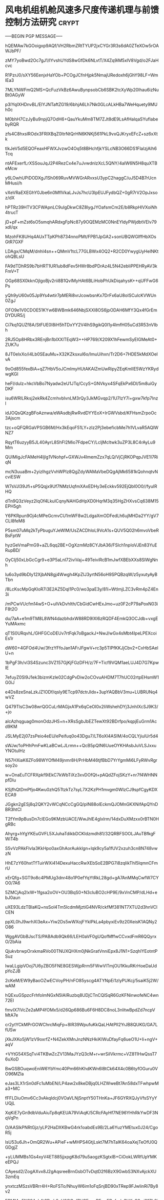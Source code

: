 #+BRAIN_PARENTS: 科研论文


* 风电机组机舱风速多尺度传递机理与前馈控制方法研究                    :crypt:
:PROPERTIES:
:ID:       477f0c0d-b69b-4cd9-87b7-1bc659d26c36
:END:
-----BEGIN PGP MESSAGE-----

hQEMAw7kGOoigxp9AQf/VH2RbmZRtTYUP2jxCYGr3R3s6dA0ZTeXOw5rOAWJbPF/
zMY7yoBwd2Oc7gJ1/IYvshUYdS8wGfDk6NLvtT/X4Zq9iM5xIV8Vgd/o2FJaHcvc
R1PzrJ0/sXY56EenjxHaYOb+PCOgJCfnHjpk5NmajURedoxh6jGhY98LF+WmIEa3
7MLYNWFmQ2MS+QcFuzVkBz6AwuBynpsobCb6SBK2tcXyWp20Ihau6izNuBt0AGyW
p3IYqIXHDnvBL/EIYJNTaftZG19/6bhjA6Lh7Nk0GLcALkHBa7WeHquety9MUh0c
M0bhH7CzJyBu9npjQ7OdH6+QauYkuMm8TM7ZJt8dE9LsAfHalqaSYuflabebyRQR
zfs4C8hxslROdx3FRlXBqZ0ltrNtQrHN6KNKj561PkL9vxQJKryxEFcZ+sz6xXtk
tlkJeV5d5EQOFeaxHFWXJvzwO4Oq5t8BHchfjkYSLcNB3O66DS1FlaIzjAlh6Tcq
ntAFExerfLrXSSouJqJ2P4RezCx4e7uJvwdnlzXcL5QNY/4aIW6N5H8quXTBeMcw
y6LOwhUPiDODXgJ1Sh069RuvMVWGrARvxsU3ypC2haggC/uJ5D4B7rUcnMHusi/h
vXeVRaEXEGhY0Jbe6n0MflVkaLJvJs7hcU3IpEUJFydbQZ+0gR7rV2OpJxsoz/dX
hPTRz39HTV3CFWApnLC9ulgDkwC8Z8lygJYOafsmCm2E/b8RkpHlVXoiNh4trucT
jD+pF+mZst6sO5smqhARdxgFpNc87y9OQEMzMC0NnEYldyPWjdbtVElv79xdI/qx
MzohFK8UHq4AUxTTpKPh8734nnoPMt/FPB1JpGA2+sonUBQWGIffHbXOsGtR7GXF
LDAgx/CMqM/dnhI4sn++QMmV1tcL77GLBWx4OQ2+R2CD0YwygUyHeINKtohQBLsU
FA9dTDhRS9b7bHRT1UR1ub8dFev5HWr8bdPDrAz4L5N42ebIiPPEHRyAV3kFmV+T
OGp68SX0kknOjlgoBjv2rii8B1QvIMyHAt6BLiHobPhUkDiqahysK++qUFFwG6Ps
yQh9yU60x05Jp9Ys4wtir7pMERi8vrJcowbsnKx7DrFx6aU8oISCulcKVWUn0ZgJ
OFO9e1V0CDOE51KYw6BWBmk646NbjSXXl8OS6jpODAH6MfY3Qx4fGrEmDYDUR5/j
Ci7kq1QUZf8A/StFUE0I8iH5hTDxYY2V4lhS9gikQ0l1y4lmfH05uCd3R53nVIbh
2RJ5Op8HRbx3REnjBn1bIXXlTEqW3++HP769/X209X1hFewmSyEIGMeAt0+ZUK7u
8JT0elxXo/i4Lb0SEauMu+X32KZksxuI6o/lmuUihxn/Tr2D6+7HDE5kMdXOelvA
9oOd855fexBiA+qZ7HbV5oJCmImyHUtAKAlZmUwRipyZEqKmIlE5WzYKRydwgKGI
heFl/dulz+hkcVbBo7Nyadw2eU1JTq/CcyS+GNVkyx4SFqEkPx6Dl/5m8uiGyDKF
isu6WRlLRksj2ekRk4ZcmhvbIvnLM3rQy3JkMGvqp2/1U7IzY7i+gxw7kfp7lnzl
idJOQsQKzgBFoAznwa/eWAsdbjRwRvdDYYEoX+IrGWVsbd/KFHsmZrpoOc3Ajscm
tzc+oQFQRGaVPSGB6M/Hx3kEqoF51LY+zIz2Pj3ebeficbMe7h1VLvaR5AQlWNZ7
RqytT6uzyyB5JL40AyrL8ShFl2Mio7FdpeCY/LcljMcltwk3uZP3L8C4rAyLu9Mm
QUIMigJcFAMeH4IjIg1VNohpf+GXWJv4ImemZzx7qLQ/VjCjRKOPqpJVE1I7RiqN
mcN3uuaBm+2yizIhgzVvhWPIz8QgZdyWAMaVbeDQgAjMk6581kQohnqtvNcviESW
W7sVJl39Jfi+sP5Qqjx9Uf7NMzUqfmXAxEDHy3eEckkv592EjQbl0O0//fyuIRHQ
dTn9Q3zVeyz2IqOf4LkuICqnyNAHGdHpXD0HqrM3q35HgZHXvsCq638M15EPH5gh
Y6PKRpun9Oj4cMPeGcmvCU1mWF8w2LdgaXmODFedLh6ujMHDa2YY/gV7CLI8feM8
P5sm07uMq2kTyPbuguYJeWIM/UsZACDhloL9VcA1s+QUV5Q02h6mvoVbeRBsFptW
hyzGeVmaPmG9+aZL6qq2BE+OgXzmMz8CYJbA36/FSlch1npIoVJEn83YuERupBD/
OyCIj50xLbGcCgr9+e3P5aLnI72iviVaj+49TeiviRcB1mJwfXBEbXXs8SIWgNnh
Iu6o3yd9bDly12XjbAN8gj4Wwgh4KpZIJ3yrtN56oH9SPQBzqW/z5yxutyAyBTbn
/8LcKscMpGqKloR7i3E2AZ5DqI1Pc0/wo3paE3y/81i+WtImjLZC3vRm4pZ4En3i
/mPCwVUcfm14wS+O+uIVkDvhlth/CbGidCwHExJmo+uz0F2cP79aPoxN03iF8t2O
du/7aA+e1m9TM8L8WN4dazbhdxW88RD9IXl6zRQDF4EmkQ3OCJdb+vxgEYuMAxmc
qT1S0URqvhL/GHFGCoDEUv7rtFqk7oBgackJ+NwJ/wGx4sMbt4IpeLPEXcoiEs1r
dW60+4GFOd4Uw/3frzYFfoJan1AFrJFgwV+rc3p5TlPfKKJjCbv2+CxHbSAelU+n
1bPgF3h/vl3S4Szunc3VZ157GjKjFGzDFH/z/7F+Ticf9VQM1aeLUJ4D7G7KpwlE
7efuyZ0Sl9J1ek3bizmKzle02CdgPvDiw2oCOvuAHDM7T7hUC02rtpEHsmW1G0iJ
e4Ds8zeSnaLzkJZ1ODf/qsly9ETcp97dctrJldx+3upYAQBbV3mu+LUBRUNq4wVZ
Q479TlsC3w08wrQGCuLrMAGjxA1Px6qCeOI0x2IiWshehDYj3JnhIXcSJ9K3/+jo
aIcAzhqguag0monOdzJHS+n+XRsSgbJbEZTewXt92BDrfpo/kqpjEuGrm1Acd9KM
JSLMyE2j07zsPeio4eEU/ePeifuq0o43Dgu7/LT6oXl4ASIM/4oCQLYjiulUr5d4
sWJw/1oPHhPmFwKLaBCwLJLrmn++QcB5pQlN6UueOYKHAsbJuVLSJxxuYNOtuIHz
N57HXiaK6ZFo98WYOfM49jnmr8H/PrHbM46tjfBbD7YrYgmMi6LFyRWvRgrsoy2o
w+OnaEuTCFRXpkf9iEkC7kWbTiXz3xvDOfQt+pAQdZFojSKzY+nr7f4WHNNpfDlu
KSjfhQtDmPfjo4Kwu0zhQ5TtzkTz7syL7X2KzPH1mvgm0WIzCJ9spfCgyKDXECA9
JGgkn2gESj8q2QKY2vWCqNCcCgGQ/pIN88olEckmQJOMnGKXNifApQYnDBR3htCl
T2fYm9pBusDn7clEGo9KMzbUACE/WwJhlE4glxlrm/14dxDuXMzxx0rBTN0HgRBc
Ahyrg+hYgYKEuGVFL5XJuhaTdikbDCKIdzmdh81/32QRBFSOOLJAuTBfkgFWiT4b
S5vVzPAkFlvla3KkHpo0axGhAorAukklgn+lqk9cy5a1fUV2xzuh3cn8N748vwzN
HhE7zY60hxtTfTuirWXi414DexuHaccRwXEbSoE2BPG7i8zqIikThI5IqmnCFmrU
xErQfg+SGT9o8c4PMUg3dnr48o1P0efYqYtRkL28gd+gA7AnMMqCwfW7CYO0/7A6
5ZMCjAq2lxW+1fgsa2oOV+OU3BqS0+N3cluBO2cHP9E/9xVnCMP/dLHd+ebJ0aun
uXE93LdzTBlaKQ+nsSol4Tm5IcdmMjztiG4NVR/ckfMf381NT7XTU2d3hnVClCEN
ppXL0hJ9wrhXl3eAx+Yiw2Ds5wWXojFYklPkLa4pbyxiEv9z20XeisK1AQNy2O86
WggAVGbBJscTS/PABAdb9Qk66/LEH0aVF0gUQofMffwCCvxdFmR6QQyrxO/2bAia
QjukvbrwpOrxkmaRVo00TNUXQHXm0jNkGratVnniEpx8J1N1+SzqhIYEotntPSuz
lwaLLgipVOoj7U6yZBO5FNE8GESWjpRrm5FWwVlTmjOU1KkuRKrHoeDaUdpYoZJB
2cKeM/EW9yBaoOZwECVoyPH/nFO85yscg4ATYNpEi1zlyPUKcj/5saiK5j2W/wAM
hQExuGSpzcFrhfolmNGxN5IAIRuzbq8UDjCTnCQlSqR6GzKFNinwofeNC4wn72El
fmvIX7iVcZe2aMP4fOMx5/d26Qp686Bu6F6H8DC8noL3nlitwBpdZd7ncpVMtA7e
cr2ytYCkMPrGOWChrcMiqFp+8IR39WpufuKkQaLHAtPll2YrJB8QUKG/GA7LfUSw
jXkJXKo5jW1zV9oxrfZ+N4ZekXMnJnzNNzHkiKlWuDfayFq6ueO1U+Ii+ngV+aqV
+VYtG54XSqTvi4TKBwZcZV13MaJYzQ3cM+r+wrSiIVkrmc+VZ811HwQssT76uXoD
BwGSBOuqwoEniW6YbYmc40Pm66hKhdKWn6I8tCk64X4c0B6tyfOGuru0VO96MZIa
eJas3LX1rSn0dFc1uMbEN/LP4aw2x8keDBjq0LHZWweBt7An58dxTFwhpwMa3+MC
fFFLDiuOmv6Cc3vAkqIdcj0VOaVLNjSnptY50THnKa+JF6GYRXQJyVfsSYyYUQjL
XqKiE7yGn9dbVduAiuTp8qKEUA79ViAqK/5CRcFAyHf7NE96YHhRkYwDF3NqVqPn
O/AASlkPNRtGjz/yLP2HaDXKBwG4rk1oabdEs9B/2La6YuzYMEtux0J24/CgoR5j
lsU53u6Jh+OmQR2Wu+APieF+wMHPS4GtjLskt7M7hTalK64oaXejTeOfU0QGDgjZ
+yLUMMBs1Gs4xyV4ET885jjxpgK8d79u5aogzKSgtxlB+CiOokLWRfUpYMKeEPQJ
CAyesd2/ZogAXvx8J2gAqsreeBrnGsbOTvDqtD2f6BzX9GwbS3NXvAjckXU3zmEq
ynxtczMSzsVBRrr4H+RoFSTo/NhuyW6im1oFqSnjBD90xTRep9FJwlinRi7By8v2
EPMMwEN20AyL4t3Pwh0nH0OGpfRH3EnpxPE+qEPpfudy3HKsS6wi91Zb9iUWDlZF
Mdr5L/2QitRT+jsS7bi8pH+X/nAM/9XTCeF8xC/JEqDtcZ5QCvdNmJKvnHshuwDd
uFwTmaeO3EVog3hC9azkqaUJelOvKfUQv8IB+532NjhpLB/iQbdQ75Acgpam0vN5
aAVrzGPBUiALXHhVnC5jko8J/OHgwzfk6zSi2EeJiPPUnpzmrasOZOGVyZeUJkpn
tX6rrRAc98LaDP+Nibj8zXBIazODahcu4TjZAxMOTHWN/8TiL4U5y6tJ1qViyweS
q95D6AJfvDC26dIxsxXYLP9G3ksa17roF39JAusLRiXs13ozrCWa+SjEB+l+24Jm
zkEIW0Qxmqk5p5GvBus+2Hf7w0FB06wxzOP11jrtENicX/mOshDSSzQdC96dPJas
o4THaI0qa/WKPxyyWClSVumtpM0BvwUtn/+PI2b5S6rWc94uk7lQffq0t37Ozn/D
4yWpH1D1ZLr+WtOmto+8TRzu6YCnq1HKg3GOsCe1qXVAiOH4qjk74PD9qDqBKKaC
JC6DQ87T77B+g4ezQTuDzmzsTAT+XSthvAvmh/olRhzo8Qy/BesSxvRPsf5lgd5C
fziVIzopYKliub+KwZs8iFJqgnkMpDd7MdK6k4paT1481jwXO1hQ0y1HXq/Ay5k4
BC4NGQO9YvR2F5FfyQwBFOz1iubQ2+83r97b93kxSwS2Gi9SmAvZV3HFB3kG4hyp
Nq7yfSW/DHb8svup9MS0W5A7CVk5PtAqkp3vq7ngb9lVBROaDH289fSkqgh8okkc
ghrPtv7ChenEDoQsIWYmemIQIByi2qaqEYnTSR811ARXtWm/9sekO6ZVzaIbov8D
QNRbbToAGhCPOC96TXqhL9gE7T5xMbdn3q7wQMmJwf18mveSBwHw27AXJ3bhZm1b
XmR4GPB2BSias7OFpeL/3cibNWhxCgs6xhkMmdPLydQ=
=eF3A
-----END PGP MESSAGE-----

* 基于多项式混沌的不确定CFD模拟方法                                   :crypt:
:PROPERTIES:
:ID:       18507696-c950-4099-8ebe-a1f7645a0a0a
:END:
-----BEGIN PGP MESSAGE-----

hQEMAw7kGOoigxp9AQf+Pjn+4dH/pCmSigDo6S8vT8HBq1BTwFiRBgLo8NoEbmEy
BT+859iejRmzufJn+EGkF7KH3DKx0uSamHhPk/F9zCLKVPIuGcHI/DIefdLDK/Nf
F/JMuMbmvNP+AaahzbzUK1YGvPdaXfsrLmzXVo8PHPWnHoVKYcuN3mq85y7+Kemo
eTPa4Rw5DGvLh7TwnvNEgud04J9Z0t/C0Vyvo3laaN4JjdNJlnLCCStXxk+CslHZ
EGMN0UZ7cskGjz1+PmO99wZY73gMRImA9p8+w7d5NGuXXt9u2DeDQxGoolQp7DWU
XWsNvbVmBZCUuUnvD2M5P4/nM1X4g0rnrcfs8TJohdLpAdumfHCNbjMKEM2Xit22
kk6eLShwn/8Hyv2uUuEP8N5Ml+clfNnWDrzL7Dr+z0F1frhGLDaZtnDbO+mmMGPg
msPt80t12Memrm+XtpHqFFKXC5nI0rrFwPibkaX60xvOSmCWjTkUW3t8c0C7RI+m
sHPjv3E0AM0wCmPcdYOYszcaj23MOI9MzJa6pA+5y2nO0UHq7b+l6MfveUZSoktD
QgFAEV6v9+gesQz6mHi+UdQpdvwjuyYvu7GxD7YQtw9oqYjNcmo7nuAZaAZ0l7A9
EB1IPK286ax+0g6ldv4+s5uyvKM0DoiRfBY4uVUXlrtWLTmvkOw8ogjqS9kZGM0H
0tpUCKcGjBjraagQWNakaMRT0iNz321TdRF7OS1g8sHch2uXA28u8Uz7ncNR+msN
jK+/1gOzTbBSL2LjlvPOxq1L7yHrF8UZ2srB1K+X3NSp4ECYqLEKrC6tIJ6jfeDq
tEmh0vEEkpGE79e0yn6wPwxPieD301jd0cxYVMxIg7WPeZOorh9vzkUUZsmNiXDr
13OoT7fKyWCUQA3DIavPyyuvCkC6ZYicuRMTuHCZw3X3u1fJJ2U8DCSFDJpJ1zx5
9hMGlGhjAg93GmuwnvlFR3a3DTTcaswtOlXXcLGk1HFo4qJpbDe9VhQk/6D7RMxE
7IyCfPqP8trkD9I6Kb/HNustsS/x8oLEWcb2BKJf14+utnGKt8SIiZWbExuuqwR7
trFnMXneUTwph0WQaZ+E
=Yi/l
-----END PGP MESSAGE-----
* 风轮多轴角运动模型                                                  :crypt:
:PROPERTIES:
:ID:       ac7d5c26-d568-47bd-a50d-4bc002a8eb03
:END:
-----BEGIN PGP MESSAGE-----

hQEMAw7kGOoigxp9AQf/Y45Ufv6ebjnWdZmH8dKAB8ZxJbhFpsyPQDWA7jt8nxE1
FWeyihPRHFFyH5HaO/j9loYlG13G/WeiyH6X9fAw2Ja8x8sSOHoQXGHkaxi9YWpj
ilvYRXIz/11KXkGrrOZLo33cQnIErAdHVRHuX3WVrglE4pvdMpNAT3MkbM97OoX+
HndV/erwI31P0xvXnNIbqa1OFLPaURQlSQYHSL+HlKD7QCc9uxeSzWv44ZXHWaVn
KXr4552UD/oegDzo4prjOaAyhqp6eXBbpDfgCDu74SGdENX9FWPoyQSWOMOeQ99s
wac40kC41zQ8JXIygG51jrO7cgfbNXZYPziJ+4Az1tLpAc5QglmcGnVieA3Qzv1q
3CkgVKO4IzMExAMH77todgPxsPg0hwgy86Zh8cjEekTTodICHijMpBmnLAPABVrO
33MwB3JGRhF2CD5pACI8PR2dw+XmME01hQ6Zvm2s00IVu2ZXFiAD3NTVesPNpqnu
ctonzO0K/GHvOU4HNGdm3wA4nxr8t1OxBFFlDx6YbsWaHNqweCw6q+pWzG4sYI3E
l2nls0ZvveC+zMXoNteorw1MEsngqvwzSlnfWwzT3v81XkVFKF26NcdcOWSpibEd
/HgpoYYAAALkjDS3ndNHr2Ro/kVbwDvTxxPiA734P2rZbY+Aza8IvQemOkOdfJcd
7uxTTHRxCxaOCeLg9plIZOF7HlcoGGJ3h5PWyem99pi2NoTnuWXRtT8QaOzDPoZU
1LZ4xCdkfcofMqDmbfXfOxkpYCVu9RRJKI7j5FjHQOn6eDf22uAGFO6on8tOudSZ
xwcAq3i2hCipw094Cgdm9dqni7iceVdxDzEpj3sVClR93bwzMfV/aj/ebmx2Zg9b
ix4gBR7d1l+F2YPSGQE/cSdLs9RNbya6zOsTZceS1vBUtl3oUL9UJzsij16F20vl
hJOmdkKMdn7WnfBXHX+4nrE3tHp4GT6V/z83sQsnDEm8Njc6GLGO83MLQY7h73I5
fGqTvmYeO5TqxIMmRPbmVxRTerUshEGM+HL5Kmz+VPW+CQ7pAEUVhQw+QrglOetT
BhFN112rlV2AowPMMi50SoJUdpn/Ojt3u+nDQACSJ1SO5aGiTsPEXEHPbl9zON2h
oxOma10=
=Maf7
-----END PGP MESSAGE-----

* 大气湍流下风电机组近尾流特性与失谐特性                              :crypt:
:PROPERTIES:
:ID:       0c94b60e-7daf-4ddd-97b4-604dc01b506c
:END:
-----BEGIN PGP MESSAGE-----

hQEMAw7kGOoigxp9AQgAjxJt266u7cM5TQfqdxRifRsTNfFKON6rKQ4ExAaDDxE4
x6MuYTFrtdG/5ditV0CB2SksGS7zVHFds3PzaiqRgUrXfK3eb85p2cgmmTy+5tTA
DkSPx3G5y0q9tuehPkMIVxCQgSGm0tfyhQJCYPdKQ7q4M7H4RSwqVZY54Xd/v6BB
P7jUjWCQ3lWhFBFg1mmeUAnIvwogUq7dC8eC8+wpReiTkXjo69Q78tNBw0Xe8tlI
xZ5eLKfw2n9vYnx7DGk/TriWBZ2wtY4NAb0qLADKSLl1onenn8BVrK0YhzhIeBgC
U6AiFiG8m4NSOaXzoQmgGpKhQ5NuEcdxIE/fe7DqzdLsAfH45P9Yh4nDBupBLTiZ
4b/JkioLvrFU1oMTRNVbMpinarqluoPmMJB3QsCLR7j9+xQX40AsRPkeWsHMUSeh
3EKcFu9d6jicafglL6m+SSWfS34MIqrnC+qcUuZC5qw9m5kau7XpL2GXOjdXWDJN
ndU2uWhewaTiZ3zQyONyNQzVIf82a2Qro1lSqn61hPzo3MhEf380/faVAEOQ7uHi
GdUSPflNLR2o7ugJTp8eLlUBBF8fUBPg4UohLaavcHXWOJFA8Ej/UhFSIH1bytNd
y0VqV+tiI6JH9nSnhvxArXzBwEB2Y6CcLNe+YGg297gLkrik/d//S8l5m4Zz3zWl
ohwTzBISHc340HWdqkdL1Z/Fv7U0ivOFHoHFXk4xQYIGaIyLMDh6VLmlh+ACEeFR
Uz1TQm69RBMdEUBcPmbGAz1ouQXs17wBfhgJKu211ODUEUz1pb2C1uNtzGM1AWnP
QilueoMB8Z9SOqyrhiJBYp4+Y0t22+SUSWXBzsXKH3ZqryNxL3iJsr4P1qJOVCYQ
/g6PF9RJy7Q6WwgcSMzWllw5McQRzuP//B7gCaHfDcy2rPu4dlil9aoi7pQAKPDJ
M52PjE1SeRMr4CXypf+g7ZJTY7WW+L0w5LzBCwkO5ZQN9PHcFbMOb7qgfjM+VPpN
PAqvHyKL1MxSbO6vMvDL7Kbpp4hQbuIt+YdgJGS24GQ1Zgr8opeFtxs0/WneCZG/
S71Ztjbaoq6hwLlzLlnktLrOb3muFZNDGzvBQgKr05gzLg8CyUAIT7/IEzVstcrH
cjEdroFu//7N99MxBotxZ2cIWdEG/jI2zQtAlzgFuTn0pUvcA/D2TMf/BF9/ulSm
YlHwlAsx84zsUTItm7sEzI+XepTCNdHZnTDf1EH+GMv6ABbbN38qT5Zu5x47fsq3
oVTuW75VrOQB83DdLKvrZBgZQvmkO/0iPLBbfWSRAsE5rhiuXllNkeWAANeSpsYa
EiWAnbkh6r5jL/IQRaVQU7inkye8EDDu/zeMQsr777lToR1BkwjhH+HwZFGEf4aX
k8+vAF7xza/H/VfA34nuy2BAZqmq92a70pbEIGVZcJ4Uzs2bR1J3ibDCjtjnRJ5+
ZMdrfuxM21zLN+2u2LS849vBqWLR7Xxcw6+ASFmLJ5jH0huDGFG9niMX47QWQfiM
4Vw5qlMgiSoQCaKh0kpXo/fzfCz19wi2u27eJ5gsf7GM2+fTGZMxayXSkJeBqOxC
tcS7MrgBihEg8/si4ONqZxIC4KvDWwVaXnFNR0YW3qSBZsVS6j3+MjbH3GT6ttn8
sTlpllPGaS3wgenojrYd9mycHWngUAZvkoLHmOV/31h9ykumQb/l4wgEAxAXD/ZR
+Wn/3g6QOGR5F04jRV6d0OKDYs7kxfL6xzWF22BqYfLX9Fi+jhGkIbpOc3hGDW2J
sFuu1HLg4KGzb7tcFC6GFAcXzgSob6p+R7Kg8Y81HpCs0//5XZ74Q4UeQo8095Ga
mbZRMuHV09f9qhS7w/cPaE7iLAdXzTfDCpK6qHX2MFBqh1sBOlgfTxfseNRfxb2d
0vOseT0eDzJiPjMRxI0BFMA6CAbe7Ny07TUDEEvgmcUbWvCHhRTPgPtkVepIfRfC
nPCyUDelbePllMvMs2pczVSgAA+D4eTCAV2JLDit36EJH8Ew6RrZy+ytqkT5LlK0
4xSw7rbThAbpCNLXCHUJevBDji/T8IVnBfTY+NT7N5QZn4b+7lQ94DYhDXgVfY1E
A72gtfLtbQWSFSNX0HFLRWdp6MuCURGzFgyooqb/0croaK65GqYD2Ksw6tY1QP0f
lc04mzp6NgZO7krREYtBCGkLJEGqpauRoWBd5jkyn6OTqf+dW49zJ7QcGBBO9Fy3
3zTvzCYAcqKo5S7+K2FI0eS7egIzdLPjp6g4V9zVCyQi3rB/ajSVd9hamyzh7zPO
k1mC7KegkIoRDiIPzDY2kMyVPGM36icZPtHLXSoym60OKU2vz2zWvGip5gGE6B9N
dKSyiDmwoRnI0B4+x1AkyB/fG8HMvnrINDfxydTUjbPdrDxq+78PWnvYMAGbPHuK
Mbi//h0H4mcGnwPFrW6DfhnomAbU6hJVdHUustZP3r7NZqUJFz9sR4oUnDcN+J7/
vxLPMWdf1N5LpxTlgIrxzzaTAyRT9X8BucW6desrGghQjnqq9x1+b9OBFtwnGFlG
dpmVneAN8pcMgpn+2IpQbsaSDZ83doyV57LdnlH0dI/9nrAqB1tfEc19nIvT1dt4
f/0xgc4n0MzOBYfI37omor8R+Xv3eKGqh4BDzzcK232H6rfRHLbz+HV6s0DiPvNg
M3tpmk7GKwirBVNOrKZOkWBJYt4M4ySRYd6XOylshfTkYU6g6JCpJRTIt8mFUonA
0lXa3c+C2iVcBVQyIUu/cGbreZZebZmn4MhEcXvebGEvqeknWuaWiUJuhz49yQhd
E76BtVtnKSCoff4hm3T9XYZg1nPIPeL22fJ/wZ0EdMQ6rCb3ahyRqVDv8XYTrExV
bhVmkTGz8nTz8vCxH78Dxg1Mxpw4TLuO3GWuiElTlvkkPGWn5ubdYP2xnsrF/INc
8azKKJGVAI4dvjwmCtUScqTXs4bt97ygcKZkRleSXFc5jwv7+TEVs46BPMRzcAqN
fR02AhfM16dzjo1MGXrP3BQIT06ArB6P0GDnXTt4Y4kXUcy2d12BKIm+7XXHhVNa
7u2EVojbCvg4o2LgrUp4yZZpxWWkaNEkNSmHjs/IJ242MFGxq8mwUOJtpq2LGLFc
v+3Kc09VNql77thOBWnRtLqLqdiyWrPc9KV3VhweZIOlDc7nsyYSZNyw2lE4mYna
lixnXMByhds3HnncSSwUFWPETBoRm4y66TOBfBZuDZJKGgYP4z7e5+AQh3xhd+Ja
28FWdJ4OhUUwlerOaQ48zyzvTuFmkLSVvxsZLuti4vHP6wUYcODF3EpK/Tx7VAFX
GOMe/X6jgn8xvpTwfMIO+kdVDEQ3MLQN4n/1jbp92+4iWjovWwHZPmjVbGmrbnLS
CK8XCTaOGsVWnsFsR2Ssfsv1Mc581ZnA45Vrd9mm4Ny9uus2zX+kqPP7EeMJ/hh/
HOjt1Nzw/Ht5sI6appYbD9MQBBOIrVivtc9we75LIMKw/bSofDJsTZAFzmTQYFVJ
bEnpcaKlvy4gEFsHyNYH+SbTHEx5hyzzmgb2Mu0ImxaNh/ImilnOUz3XGe+XhQb6
76csAtSlATeEy62n+Qg70MKuKCeXyHJXy6fV0ZpP9grclWWon01NspjgqTzqjZCX
YorgUNoNY3a7fwVtk5kMkDGG0lMx1qOaM6d4cMY5CzjRs23q0KTx1ilXnYu/ak1a
8BxeM5J/wf9zj2nZNWNXhBhpV1XixpIwRWLFp6jF6jb0ycXNwtp6XquTFDHiZECp
zkEASR+8G8vy7rK14xI8TCrNd98DSPDXkBka5FtKllVYSFrdMHijFfEVdg3O/m2G
d4Gk9PCbzKGnBqkgkdNkVRBmdv168lGEwhQSNAIAoquj8XALO/+n0yb3LGIdxzVr
dmDT+8kiFenF0+SbQsWQTfOeTedUTtWiSJ0U0ytQq2QgQVrNyb3xwWvzwmSmQmUz
aOVr5KWG4MaK0QvR/3Lh6uHavOyrDXzaNMOqB+XpQ/vjEVHJlX+ozbs2pzPnW9DS
CXhQ+pFC983iLl5LDN7J0hEs0VUh+YH7cQKGIwTyVuN3by+S4EyxGajN3WWJeq1B
zjnAEXRjVLCKJoulAahuEkb6rJDIBhC3f9BVLrXpnBSKVyUwM7hYATDdG3rxeGMW
QiHbJOfyxFHm9KdABvr85YkHVs05tXoa62Tg64s+f7QUI9UNpm1tpLUMFf9cnHFh
bLDV/3ZlQquRcTGpHsuiEuyjz+UraN9Tfcv0lclxYiNP/MMt4JQfx03c6DEIdOeo
peEhz7Nf1894LoZ86X4ik+GpTcM/UgppbLrI4b/etaTzMZXZVyK02njufpd+Yhg6
EJisPae6p3KVeUilDSUDXL9HN3qfn0xb758USP5Edis53lsnMGzKJWZxjaYdlhd5
H7899mg0PJgFjAdRgP56aShIlCV6EDrKDFDgrKx8YxiyE8ASF9witdJYoQkJ6Kmi
G9pyPGa69KwOTFc9utgxiz9Zxbabwwc5bu9KCSEnl5DM4nzRfcej0I6N6Cfn837+
EJklMXUULG8EjOJONt96Kz/1O45K10T04eRNtpFMy51vuQA8uccYbI72jsSqB7sA
s2hZ9TbOKJHa2FI7733GjuMFrc6xbDJiWh+TfK9OM+gwITlDSrA8fpi0KKk/6Ykj
G91PizMqHc9V1/962THLrGXurX8+yMqdlu7glcZiH9oU9WOKd3iMFTd9nA8fbgmH
UAa+eO3FSmQAh1ciiUeRdtNOhChI8I640LNFIx3KVF+/syDyK0Y3ITCYSXSoZ54F
mBzxcT1rkuego0zbvWaLx5rpLeWtmW3HZNLKNmtsAQ6YfTfyh/o5SySqXzvhL2zQ
kW5PB4gsrueSj1O1MGLkZtBfoh8qOiVznb2kN6dM2a1xJuszJg4PzIrf6Tv+df0c
tm6rK7kDXqOnwLwG33DwKNMdgzodeadY/IL9ITTnrpce5uEdx0tsDcVgw2HjwvDp
Rlt2T49uAoxCWawgL7k2bisBIs8xMRq+p0C0VD3CHrKmXLqSJPjkmz0IrtZdmGk6
L2lrYd7GdtQMEnrlZChenTH8JpA8wiJ9rU0CiOFLNRw1AQSniV5Bt+17x23iWggE
013IiyZTUPsA5MdQLLGp73EYvWLOAOhThOmVZ50udvaLT2R8rD6jUk+KzFL5hqP4
RU0m7BGSc1vxTAqqnot7jSYTGxlfF+qn9UWAhqkYojNZoIOavC2u/gvXmsMxazjG
FcYRBGOLllSFZ9A1Y9L0WsAOQRVNyUNXe0q2w/FRE/MRW3YevxCjXAWNFVmr+TXF
pRn6aKEJ//3YBeNgLb/LUlmRYSG/HJsmL0OgvLVrUcS4kDKUKULGX37oHqgLcL5V
2R/mcOqXKRJLvDjl7sMXbsj//8V/rNY3/FIjoQuL2+EPFZHAQY5dh3JKS83jeVCQ
yU2t9jUmbQFyZE0NhUDTEL74QevBMYebmIedzbtvhrSDYuoZCY3Rd4zPYzK+FFCt
8nafZbKpDno2YJJKiDNjY5r8c8hJp1ZEMqvLo022Cb7Rzc0VXz7jiy9iaejR1kRU
AAJJ9Sh/St6cdDx/tWnGPoFB2rxC31tFiVrIlcFAYwQQzfAdD+ZMGhZvDDHPLMW/
qoZPLSNs8WILDnG9oMQ7+o+z/aFYxcc/BYX1yzOb6sY98CgK/pAN97N3ddz/4KiK
9FG7acjZ6r5EvrO7RoSjOm+G7qx91YEY9I5Oj4rUBj/V6QvzDmnjmZX/vut5jF07
SicsDFKrkjr85e9WeLOulEDlrmfdJNt5bZyNzapqcF33H3YdBx0XJJR9gftXfwNW
SusAarn+nzkCRbmX8LcHS6UZlPNSUBHG9nOupcWHQgs0m93agDHn0tW8O789Od/V
QXFlkugJFtzem1Gofbcs1aX1shLdzIbyDVtWCH812lbq+9CAvC9XxWkAbEY+FBpn
IDyfi/8yWRBtBjqIPaGqU6pC/GD2cmsf/lMuyyAjlMasayLFRR3O5Lr7G+u2gIGe
0/uXZTgXJ6qPNlEgwth9nFBj5WaPTTkqQ9ve7ioOUEfEXhqlFH5fJXoHge/q15Os
KwU2+yZxDW6a3zBCjndcZR8ug3S0T4v5hKmTbJIhfoscRgZyqWrEBG91rUltuS2X
diisFqONEjZDrHnoAjI8Hqbig3UmasX7pc0FVg9X5Wy22vChhb5QvKkwfrDCSdL7
eruwQmynC/AlzjIC+blqZ0kxWsjqF8B3UDkFK3JVdFrNnUq6f6wLvYmBD05iMfmV
d8TRX1l9XNRJ+4PZvdsUmKfcAoYrh53igNenUREHmqIcmGPECAVHcCVeH32TKAU8
LrMd86Q0qtw0EEJMxeUIovT3xJ1HEZQCB+xj424r46mUJ6EWrRL7Xz+oDLhShvqf
yKymu6/EV1tzVHTEdFyqHju5Z7PZXqAcdPJG+pUaBzez4NE5uqA+5iuSNEIhwjHz
gaaFj2HIRfVtyplapZ3kAOVepPWbVylI0mgW0yO6x9NuyCCg8zkjuIxEGwmi2/y3
S+y4oCVs4QOwoDvDHGNqMUYLV/ipVKWS31+zZgt6Xpvr10GO5kPePg3PYrIROwY1
rmTl/Vmxc1Wtrf06RwoonPNXPINl/hHgqkjEcYuv86PCDQ0sZOXr4Mgk8F1Zfgds
FW4C2HUSqLy3OHzZf5TDsV2wju6qiljr93hRVqDx5BYbaFqJYN+M4anXnnm5TdnT
owjfVuCaOxjihTtwKHmElDioy0//r7MpdYt0OviJUp5mxlHXeIj57BHZXgHsjTnx
g97H2BiSLicrdsoYbAr6tyE3jpjRogDQCYfXBWWmsPHLCtpzqf7fAimN8eH2zuaA
eHrusZQSLWIbq/CnPbNs7i9vDxTqGmKRd9Ci+FIU9xzrcGydt24L2lz9P5Obvzt1
03rXsFUwqoQJTkHbA7QUsuxf1E5c13R+XfkmXo2+NuAUURRhn4Q8++TenZhaD9Js
uUZZgJt3CwgmA8f/gD1rAE7EaxGhZ5nPoshsG53/BmjjSjsqI1mZBmi6+p8k3aCO
TpEK57EOV1v5OVFDM/0pJ30coaBAmowkaDnnVmFQ2m3s7tM4UuWMUZsmANwJgdk3
7fy+2pRdPlomiokkmAlfDVEKfoNkNDHY/rJW2x8VrucwaiSQ1ir0D0mzdG6apAUP
9hupJFHffzzliMA3VwYal0aql9ceYDpLBl3FqBIRGfaNrd+M4mxn5c4iEp/30Oy4
2qFSA/X3MPXf1diSzcdp5pbsSWv3p0lxKKHnJFV4sPzU0SFwAw7qBGpartVQM5l1
9oZW/XTMNjeKLC2WM76X13o6aSV//UaKou3AdWjmHWonCZeI7Mc7T16UqtqTAf6z
gTllTwa4bE9BHU6R7KklrNqoRTSVcWYF2O8CLcVcuLR9vfIkbxo7MeCx9pmu2lLb
3CGcAFw1dxBgPpkztnp6f8jA8TeaTaXMlD9qg0blndnhqrZVSDxQPX97dMIxf2SR
85i8Ja+rktnAH4kq0MOGOP08K3VC0cDK61BqvmhmyMtjsfUO3HzW52anD3cSj8jn
Bqut4FvOJpW45TEdRLIZ762Mznxh/qTVCnpJXtV0dnh1Y/0AB489KkH8QdiqQSjJ
c0+DUWI4F1Rq1X2rWgef6k4BD4pAiyRDxkQbG4++GI6umQL3GODkt7Ps1JqdJ9dJ
077x07zwsfwTUZhHC1A62EyRHDw42tYbIste7X3sEq/XC6mo+DbAF5WLFsdp6VY5
WGlTyhwtwfedrtjJLCu8NYtXZsflKLoBJQv4i1vipqI+pLAmQHi/a2+JHU5rc/y5
h1pCFI9rp2CrAK4MqbEd4nl3nAWc1AucJh0VoBy4Wc1xB+FRgiLRNa4NkHFmscU3
X/HbOfvLbxGy673dlF1oV6Z0T/bHL+JG2kxdtgAKAM77h6CBBKMXHY5yiWZlkah3
yS+eW+QN0w2T11PTW2wMgu2s95MdRqVpx5CALFnFFU0ERwNsojmUfUbz/163dXnF
I5UBv8o6kgVsMwbPi2tTrk7hnVzT0mWYAou+ctat9D+dQGlt6evxuwckQSs48Mio
4PMa1k7h9koSa4h+oLrBXbV5skLdSjOLejEi0JAAnQrDNDGLa4KC3GbOeTkLGKmN
aFPbdGHsADK2qKo6X3tIDsNcTi5Fv7QgA69Lvj+QvfslAh7coGAwl4qc/6HiQMXN
Kp4xFSlu3C5OQo1RvbwNMuLrP5rtiZNMIwt/it/L1D+XOA6ogZ2QT8Lmh4lDc4Uk
SFk3Y5XQNnNPQ/c5L/seuzgU6NTlhqG3+jtKq03c+R7xAFAEaYkbT7V3XHpRkLTF
GLhdNJALboNLsyEu6Ce6bkPlZta6sUSdyAXdl2PQ71x2RM3iuGFwU4/zhdsuhEbq
Lw0fdYGk37hBF+mY7IGm/tcIIB0tO2u3fzrb88tNqFPAW7JRGC3LuHJqttq7OMUe
rCVpBXPWgk4euqDJnURxikgFqKEmBPJ4+Nj88XEWYel87hx8rAS2Zcfgn3AV80Sd
n7qopYJP4qQ0MIy38W8ll0ul7KLLN44lHva+ygDhOMkRw+qxHYMtEPCR6A3j9NC/
6PjL3KEvmcPbBb3T7naYgteepWOeaUEkRyVLt8Gc2Uy5JKjXaHHLdehf8skbtR3X
bu144VbQPpUGZBY77essHNiJ5FS8y+gwRes7S9nLw+w1QIoEE1T/CbdgJiQpdm2+
XouTwEmuo/bik/yHZSIgLeXYC2dY33qjvGZVn+vuVc4XwYqhC2qGWJjz7j+W1q72
mPjA4UcD/tqCKnhM2KYw11QRaO/VwdhXa+RETV+eGyshbqGYj6WPiR/MqrN/U+rQ
zbhVu/D444JsLjw3yXph4uGbf0bnXL7IFrmMjX84wqliIpUcItHRTRCvIA9/HDNy
UUnUTsLuew9Ny3KZAsENQMlLslLvg3qldsDlWWG6+te3E+NjGH1zjeFT4I6xfys1
C3yOv7zNxZYsOXr6Ykv9JTpccq8XDFTAWuk/bEJn5lsQPmq5CUJUdxQ3rPEUz90y
R480Gtmz8nFKLdF0kIWmOvIstCI8BuCt73EdsCFXlCtpC3rt8SAPklwAUVZYj7Hb
YYO9UcMxvdIrx4Gre56y4EsbQge4xJGP6ncdCtjLA5vVkv9yOWVFSY8fC8GZNiv+
SZ6FQr7WxQBPraPLydwy4XByoJhCvJhZjvkGB6Bba3znhGa5QkA+XCP4iroxU9M+
pba3Q6CbJaToQ5Wo7rzZkl+4SZ1KosWCoT5svGO3tR7y0wVc6EPXbP3EAvDekZe3
oOo5Ekg7Wa6prPg0oEw1gwLSa1TYAf31kTToXgJhcrrYoqAjAZryFILHjLr0U4Ey
XL4sS6aTK/xa+pkBE82msYSjVOJWvvH2JnNSdxjewva3ThDNnBGpGNPCjnaCOtqL
NybXz2HbRL0VbcUjTUjKNZDXLFc8vomIUL3AX23kI+Zy/jjpUrbciOCX6n7S/2E3
x9PWbUR4lHo98thahMmoJ6r83T99BAAuFkL3oM2a6VmVh67v9pRBj9TW8BepYKa7
zca0okoliba6tuwXfjYc8dhGBQqi679hRIYTqRpqUzoqffn3ymsfGxr4sj9i/P6z
onnZrqGa5Hu3QuoWMBILGFHU/dHExvbjrQhDz4eTBAvqlaVLoAtTKoGdJqxpEkhZ
dVhKsBu1f0uKYdYGqffcpEKDOqNR4BlAEblMP2maetHpsiN55QrpDvmyXE0GDBkC
04kwB32lUf6Ao5UsLdqdBbl0Sic42wKPdcokbyHZYac00QgPFEiOHtDVXnbY1c3S
PZPVKIZbyyU86G0hJgcSNoA3DYG+02bXm8TzR4C0LuBs1CuLkDxU4bLpBXftMDVt
6IpdVHgfZaKbec8YZWOWeFxc81m94gIGYY3nbmBznvN0oHXrq3itABp8IxO0AHwb
w4GkfXbN2Kje6iu2Ao1Gpzlf3G3ADgwSAx8IbLXoCJT4HkF610lZgDR1SrSsn0Nm
NRvOsprpNV1+B/C4pKX8fL84eTKghSFeVxIa38QAGcgzeELsEWhkQptrBri0SiYd
6+B+j8yPwdIlEEAW58ST9Bl22yV1kQAPLbfhGC/r3vZI
=pWxT
-----END PGP MESSAGE-----
* 非定常
:PROPERTIES:
:ID:       611eaefe-b59f-4234-aa05-b21f14ab61ca
:END:

** 4.湍流非定常
:PROPERTIES:
:ID:       5e51cb35-e761-4c4f-af85-51f656933632
:END:

一般只能通过DNS LES进行研究了
** 3.分离引起的旋涡脱落非定常
:PROPERTIES:
:ID:       3b0da20f-5e2f-411e-87c7-67f871ea493a
:END:
** 2. 风向非定常
:PROPERTIES:
:ID:       6912cff2-d850-4a71-b03d-f4b41714b06d
:END:
** 1.相位非定常
:PROPERTIES:
:ID:       c0d36639-36f7-4635-9a6d-e17719cb5361
:END:
* Information Source
:PROPERTIES:
:ID:       2c5202d1-5d63-4f1a-910a-332784694e15
:END:

** Discoverability
:PROPERTIES:
:ID:       8ee4f990-e46f-4d12-90c2-2636c6cc2ddb
:END:

Five fundamental psychological concepts for discoverability:(from the book <The Design of Everyday Things>)

1. affordances
2. signifiers
3. constraints
4. mappings
5. feedback
* Be critical
:PROPERTIES:
:ID:       0c6de2f3-3388-4ff9-99e8-0f541ff86125
:BRAIN_PARENTS: 科研论文
:END:
:RESOURCES:
:END:

** understand the topic from different perspectives
:PROPERTIES:
:ID:       df167cb1-8ed7-4270-b546-1737f6e26dcf
:END:

*** read the related texts
:PROPERTIES:
:ID:       9ea4d76d-e72e-47c6-9a48-c4ebb0aeed70
:END:

    The point of making up the story is now to concentrate on how all your bits fit together;
 what you want to end up saying, how your work supports that conclusion, how the literature 
relates to the argument you are now putting forward. It doesn't have to be a true story of 
why you did that: but a self-critical and measured account of what you know think can be said about it.
    
1. how all your bits fit together; 
2. what you want to end up saying, 
3. how your work supports that conclusion, 
4. how the literature relates to the argument you are now putting forward.


**** framework
:PROPERTIES:
:ID:       ad6c8a91-bfa5-4612-8f05-294820e01e9e
:END:
**** approaches
:PROPERTIES:
:ID:       28dca5c9-b7f1-408a-80dc-c0d973f2379b
:END:
**** theories
:PROPERTIES:
:ID:       82cb2e87-02e7-4d76-b488-2c520ea8f04d
:END:
** present your evaluation and judgement of the text
:PROPERTIES:
:ID:       5b58677b-4fc8-431d-a5c9-203a7a7ca77f
:END:
*** Set Goals?
:PROPERTIES:
:ID:       8d842945-8257-4dd1-90a6-f09c2ce04f8e
:END:

What is a goal?

Goal is a start of a plan, plan something to be perform and then perceive.

Goal is like an application, an package , an tree, an house, an set etc.

"""
    For each goal, one has to ask, “Why is that the goal?”
Why was I reading? I was trying to prepare a meal using a new
recipe, so I needed to reread it before I started. Reading was thus
a subgoal. But cooking was itself a subgoal. 
I was cooking in order to eat, which had the goal of satisfying my hunger.
So the hierarchy of goals is roughly: satisfy hunger; eat; cook; read cookbook;
get more light. This is called a root cause analysis: asking
“Why?” until the ultimate, fundamental cause of the activity is
reached.


Goal driven behavior(GHB)
"""
**** Bridge of Evaluation
:PROPERTIES:
:ID:       fa49732e-b505-4b69-8227-11b3a4432e55
:END:
***** 6Compare
:PROPERTIES:
:ID:       e5151600-e698-41b9-bf4e-4db60ebfc2bf
:END:
Compare the outcome with the goal!!!! This is very important!
***** 4Perceive
:PROPERTIES:
:ID:       40f472f1-9bad-4153-b22d-8ad7fd374f1e
:END:

The state of the world by your investigation and watch
***** 5Interpret
:PROPERTIES:
:ID:       5699fce7-7282-49e1-9845-c9487e379f60
:END:
Intercept your perception , using your knowledge
**** Bridge of Execution
:PROPERTIES:
:ID:       a370a0c1-5aae-4821-b375-f153a268bd31
:END:
***** 3Perform
:PROPERTIES:
:ID:       11b0d241-f98d-4504-a560-df99a2163d92
:END:
Perform the action sequence
***** 2Specify
:PROPERTIES:
:ID:       4d367759-1580-4d94-8309-0e77e320ffa4
:END:
Specify an action sequence(First to do what, how well? Standard, Second to do^-^)
***** 1Plan
:PROPERTIES:
:ID:       4aa2fb26-ab22-4c5a-b39d-a58878401456
:END:

Plan the action
*** Analysis
:PROPERTIES:
:ID:       0666a863-95e7-49f3-b63c-619dd1a08839
:END:
Analysing requires separating the content and concepts of a text into their main components
and then understanding how these interrelate, connect and possible influence each other
**** influence
:PROPERTIES:
:ID:       cff9d8b5-a138-4cc4-ba94-98eea2303032
:END:
**** connect
:PROPERTIES:
:ID:       42917213-2caa-411c-8c65-6fb8564a1c35
:END:
**** interrelate
:PROPERTIES:
:ID:       6290b53c-7bd3-4afd-8492-5242a60167da
:END:
*** Structure:why it is structured the way it is
:PROPERTIES:
:ID:       bb36eea5-df92-4327-b0d8-5d93aa12a201
:END:
 
Planning and expressing the structure
There are really four stages here: 
1. collecting material for the essay,
2. deciding what your main message and argument really are,
3. deciding what structure to adopt in order to communicate that, and
4. indicating your structure to the reader. 

a. The first is the result of the issues and activities discussed above (e.g. selecting, reading, and thinking),
b. the middle two are about "planning" your writing and perhaps writing an essay plan,
c. the last about making sure your plan is clear to the reader. 

{{{
Writing is for yourself, while rewriting is for your reader
}}}
*** the intended audience
:PROPERTIES:
:ID:       1289f198-1543-4dc3-bc12-aec6363e7648
:END:
*** purpose of text
:PROPERTIES:
:ID:       8ef83cf5-6b5a-4469-8c11-f79b22d66440
:END:

    Generally, the purpose of a review is 
1. to analyze critically a segment of a published body of knowledge through summary,
2. classification, and
3. comparison of prior research studies, reviews of literature, and theoretical articles.

****  Value
1. Deciding what your argument is?(60s filter method)

    Thus you will probably at this point have a collection of points and facts you think of some value:
 the raw material for the essay; not a plan, but the elements to fit into the plan.
 Some students will now realise they have too much material to fit within the size limit.
 They must decide what is important to include, and what to leave out.
 The way to do that selection is to do what everyone must do anyway:
       decide what the overall point or conclusion is, what are the points 
or evidence that most directly and strongly support those conclusions,and so on.
When you know what the main point or points are, then you can decide what is most important for supporting those conclusions. 
If this is proving difficult for you, one technique I find useful in my own writing is to put away my notes,
and try to speak a 60 second version. For example grab a friend, preferably one who doesn't know about your 
topic and isn't all that interested, and tell them what your essay is going to say. You automatically make it 
brief to keep their attention, and mention only the most important things without the details. When you hear 
yourself give the summary, that tells you what for you is the most important point; and hence how to organise your essay.
 E.g.
    "My CR is about autism, and the main feature of this field is all the different theories that don't really fit together,
    yet all of them seem to have some support." If you hear yourself say that, then you probably want an essay with one section
    for each of the major different theories, and a concluding discussion pointing out how they conflict. Or you might have 
    found yourself saying "My CR is on autism, and although there are various theories, I'm just concentrating on the claim 
    that it comes from a specific neurophysiological deficit. There's a few papers on this, and I'm going to focus on how strong
    the evidence they present really is. There are really two classes of problem here: firstly the evidence for the deficit is
    scanty and might be questioned at least until more studies are done, and secondly it is hard to see how all the symptoms and
    consequences can really be the effect of a single deficit when they vary so much from case to case." 

Here the essay might take each of a few selected papers in turn, and apply the basic criticisms repeatedly to each. 

**** Body
:PROPERTIES:
:ID:       392e8092-4a85-4f72-8314-2c7565f43a8c
:END:

1. Group research studies and other types of literature 
    (reviews, theoretical articles, case studies, etc.) according to common denominators 
    such as qualitative versus quantitative approaches, conclusions of authors, specific 
    purpose or objective, chronology, etc. 
2. Summarize individual studies or articles with as much or as little detail as each merits
    according to its comparative importance in the literature, remembering that space (length) 
    denotes significance. 
3. Provide the reader with strong "umbrella" sentences at beginnings of paragraphs, "signposts" 
    throughout, and brief "so what" summary sentences at intermediate points in the review to
    aid in understanding comparisons and analyses. 

    So What????? 有什么用处?

**** Introduction
:PROPERTIES:
:ID:       ffb20933-9c63-4f12-8e9a-9351b5f078d4
:END:
1. Briefly expain the topic of the text.
2. Present the aim of the text and summarise the main finding or key argument.
3. Conclude the introduction with a brief statement of your evaluation of the text

In the introduction, you should:

1. define or identify the general topic, issue, or area of concern,
   thus providing an appropriate context for reviewing the literature. 
2. Point out overall trends in what has been published about the topic;
   or conflicts in theory, methodology, evidence, and conclusions; 
   or gaps in research and scholarship;
   or a single problem
   or new perspective of immediate interest. 
3. Establish the writer's reason (point of view) for reviewing the literature;
   explain the criteria to be used in analyzing and comparing literature and
   the organization of the review (sequence); and, when necessary,
   state why certain literature is or is not included (scope). 


**** Summary
:PROPERTIES:
:ID:       2d578b3d-d5b2-4abb-9c53-5c1fb7d9d9d7
:END:
1. present a summary of the key points along with a limited number of example.
2. briefly explain the purpose/intentions throughout the text
3. briefly describe how the text is organised.
4. The summary should only make up about a third of the critical review

    Summarising and paraphrasing are essential skills for academic writing and in particular, 
the critical review. 
***** Summarise
:PROPERTIES:
:ID:       3dfbcdac-54f8-4b96-970b-e3ac98b9c83a
:END:
    To summarise means to reduce a text to its main points and its most important ideas.
 The length of your summary for a critical review should only be about one quarter to one third (1/3)
of the whole critical review. The best way to summarise is to:

1. Scan the text.
    Look for information that can be deduced from the introduction, conclusion and the title
    and headings. What do these tell you about the main points of the article? 
2. Locate the topic sentences and highlight the main points as you read. 
3. Reread the text and make separate notes of the main points. 
  Examples and evidence do not need to be included at this stage. Usually they are used selectively in your critique.
***** Paraphrasing 
:PROPERTIES:
:ID:       2e27370d-0692-43ce-a1ca-c9b7c92c6fac
:END:
    Paraphrasing means putting it into your own words. 
Paraphrasing offers an alternative to using direct quotations in your summary (and the critique) 
and can be an efficient way to integrate your summary notes.  The best way to paraphrase is to:

1. Review your summary notes 
2. Rewrite them in your own words and in complete sentences 
3. Use reporting verbs and phrases (eg; The author describes…, Smith argues that …). 
4. If you include unique or specialist phrases from the text, use quotation marks.




**** Conclusions
:PROPERTIES:
:ID:       3f4111ec-6453-4b54-a314-77b2b089ab6f
:END:
 1. This is usually a very short paragraph.
 2. Restate your overall opinion of the text. 
 3. Briefly present recommendations. 
 4.If necessary some further qualification or explanation of your judgement can be included.
 This can help your critique sound fair and reasonable. 
    

1. Summarize major contributions of significant studies and articles to the body of knowledge 
    under review, maintaining the focus established in the introduction. 
2. Evaluate the current "state of the art" for the body of knowledge reviewed, pointing out major 
    methodological flaws or gaps in research, inconsistencies in theory and findings, and areas or
    issues pertinent to future study. 
3. Conclude by providing some insight into the relationship between the central topic of the literature
    review and a larger area of study such as a discipline, a scientific endeavor, or a profession. 



*** content of text
:PROPERTIES:
:ID:       383a7ff4-fcf1-44da-a57e-6a4582b27d5e
:END:
** question the information and opionions in the text
:PROPERTIES:
:ID:       f44d336e-7952-401c-97b6-6f1686d3cbf8
:END:
*** Weakness?
:PROPERTIES:
:ID:       7d8328e1-b93e-45fb-a000-441ea7ca79c6
:END:

What is your weakness point in your argument?(Strongness) Add it!

reReason(重新推理)

Value- Verify--Valid

Add some evidences to your weakness! Three evidences are enough

*** science?
:PROPERTIES:
:ID:       4a81b658-a9fc-4277-9a42-ce9908aa0a0e
:END:

What is science ?

    More generally, what you are doing in constructing your argument is demonstrating "critical thought" 
(which is often stated as a requirement in the paperwork for PhD exams). It is true that a defining 
characteristic of science is that things are published ("facts") which others then interpret in different 
ways from the original author. This is crucial to the way work cumulates (builds on what went before):
things do not depend on what the first observer thought. And certainly one valuable thing you do in your 
thesis is report facts or observations, or what you did. 
    However a PhD that only reported facts, what was done, measurements taken, would be unlikely to pass.
You are expected to discuss what may and may not reasonably be concluded from your work, and the arguments
for and against your conclusions. Although what you present is in effect in the form of an argument,
you will not mainly be judged on whether or not you persuade others (as you might be in marketing, and politics).
But you are expected to help others decide how much to believe your conclusions by providing them with your 
considered judgement and the important issues and evidence for and against. In discussing not only evidence for, 
but evidence against, alternative theories, and obvious objections, you are helping the reader form their own judgement,
and simultaneously showing you have a good and thoughtful grasp of the issues involved in your work.
 Even if some people don't value your conclusions, they will value this discussion.
 
In a word:
    Science can be questioned and skeptical based on the same facts and different interpretation.

1.    report your facts
2.    report your observations(observations talent)
3.    report what you did(what's your argument)

*** critique(question the value of the text)                         :学术:
:PROPERTIES:
:ID:       d6a2ab3f-b6da-46e1-b2bf-7d4d5a5e2b9e
:END:

    Value means why you are going to do the first task.(Value first, layout second, content later, decorate finally) VfLsClDf
    
    Value why?(背景 和 main idea or main argument---Your argument)
    layout How?(it is a structure)
    content what?
    decorate grammer,style,spell,pageNum,lineNum etc.
    
    You won't know what your argument is untill you have finished the research.

Write things up for yourself, and separately(later) for others(real beneficiaary of your writing is you)
--------------in a word: first write for yourself, then later rewrite for the reader.

    When writing for yourself, you don't have to explain background or motivation, just focus on the facts and
above all on the argument. When that is straight you can later go back and put in what it needs to make sense
to an outsider.(In many ways, all the "glue" and structure is helping the reader to those things.(也就是说原型是
无结构可研，真正内在的东西无形，而之所以化为有形的结构和框架只是为了帮助读者, 所以writing也可以变成painting或者其他任何方式
存在的表达，比如雕刻，比如音乐，比如舞蹈等)

Glue sentence 要注意区分过滤出来！！！(但是其实最重要的是你在心中已经勾勒出了你的writing,你的argument)
```
    The main techniques for helping the reader decide if they have arrived at the right place are titles,
 and "glue" sentences at the start and/or the end of every bit. For example "This chapter described my second and third experiments,
 concluded X and Y, and discussed the degree to which these conclusions can be relied on.
 X is used in the next chapter to motivate the fourth study, and Y is important in the overall conclusions in chapter 9."


```

    The critique should be a balanced discussion and evaluation of the strengths, weakness and notable features of the text. 
Remember to base your discussion on specific criteria. 
Good reviews also include other sources to support your evaluation (remember to reference). 
    
    You can choose how to sequence your critique. Here are some examples to get you started:
Most important to least important conclusions you make about the text. 
  
1. If your critique is more positive than negative, then present the negative points first and the positive last. 
2. If your critique is more negative than positive, then present the positive points first and the negative last. 
3.If there are both strengths and weakness for each criterion you use, you need to decide overall what your judgement is.

    For example, you may want to comment on a key idea in the text and have both positive and negative comments.
 You could begin by stating what is good about the idea and then concede and explain how it is limited in some way.
 While this example shows a mixed evaluation, overall you are probably being more negative than positive. 

    You can also include recommendations for how the text can be improved in terms of ideas, research approach;
 theories or frameworks used can also be included in the critique section. 



* 中尺度
:PROPERTIES:
:ID:       5e50693e-352f-4b69-a406-124efaf0b3a2
:END:

** 风场模拟
:PROPERTIES:
:ID:       9ce98d14-4e17-4d35-9e0c-4486fa64e642
:END:

*** Openfoam
:PROPERTIES:
:ID:       037f9175-6fa6-4f6c-a61d-f1fe1296d56d
:END:
** 风资源
:PROPERTIES:
:ID:       d716c932-5359-41df-9805-c7603e87e74f
:END:
** 可研报告
:PROPERTIES:
:ID:       f6db4bb3-e84c-4a6d-bbb8-ebbc83f318fe
:END:
* lidar
:PROPERTIES:
:ID:       fd652cf7-3106-4815-a916-34983561c290
:END:
* 闪电
:PROPERTIES:
:ID:       fdbacd74-979f-4324-a5f9-f8180ce5319f
:END:
* 噪声
:PROPERTIES:
:ID:       dc6d07e9-cca9-4dea-b5d8-88ea6c64dfe8
:END:
* 气弹
:PROPERTIES:
:ID:       99fd01f9-76a5-4878-a06a-f4b09e801a03
:END:
* 尾迹
:PROPERTIES:
:ID:       6b8a5e03-ef76-41c1-990f-a2598a5e3033
:END:
* 气动
:PROPERTIES:
:ID:       49820ca3-c343-4c50-a890-6d2ba964f5f5
:END:


(df sdf)

"dfds  gsdf          sdfs
df"

